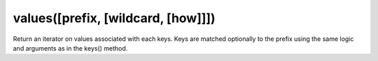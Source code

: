 values([prefix, [wildcard, [how]]])
----------------------------------------------------------------------

Return an iterator on values associated with each keys.
Keys are matched optionally to the prefix using the same logic
and arguments as in the keys() method.
